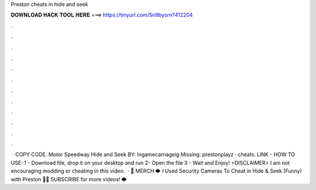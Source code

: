 Preston cheats in hide and seek

𝐃𝐎𝐖𝐍𝐋𝐎𝐀𝐃 𝐇𝐀𝐂𝐊 𝐓𝐎𝐎𝐋 𝐇𝐄𝐑𝐄 ===> https://tinyurl.com/5n9bysrn?412204

.

.

.

.

.

.

.

.

.

.

.

.

 · COPY CODE. Motor Speedway Hide and Seek BY: Ingamecarnageig Missing: prestonplayz · cheats. LlNK -  HOW TO USE: 1 - Download file, drop it on your desktop and run 2- Open the file 3 - Wait and Enjoy! ⚡️DISCLAIMER⚡️ I am not encouraging modding or cheating in this video.  · 👕 MERCH 🡆  I Used Security Cameras To Cheat in Hide & Seek (Funny) with Preston 👊😄 SUBSCRIBE for more videos! 🡆 